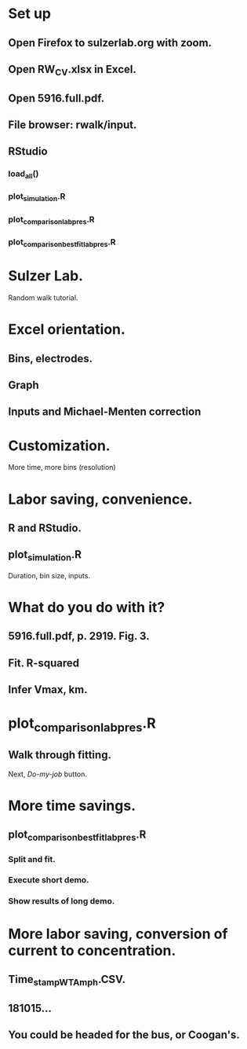 #+STARTUP: overview
#+STARTUP: indent

* Set up
** Open Firefox to sulzerlab.org with zoom.
** Open RW_CV.xlsx in Excel.
** Open 5916.full.pdf.
** File browser: rwalk/input.
** RStudio
*** load_all()
*** plot_simulation.R
*** plot_comparison_lab_pres.R
*** plot_comparison_best_fit_lab_pres.R
* Sulzer Lab.
Random walk tutorial.
* Excel orientation.
** Bins, electrodes.
** Graph
** Inputs and Michael-Menten correction
* Customization.
More time, more bins (resolution)
* Labor saving, convenience.
** R and RStudio.
** plot_simulation.R
Duration, bin size, inputs.
* What do you do with it?
** 5916.full.pdf, p. 2919. Fig. 3.
** Fit. R-squared
** Infer Vmax, km.
* plot_comparison_lab_pres.R
** Walk through fitting.
Next, /Do-my-job/ button.
* More time savings.
** plot_comparison_best_fit_lab_pres.R
*** Split and fit.
*** Execute short demo.
*** Show results of long demo.
* More labor saving, conversion of current to concentration.
** Time_stamp_WT_Amph.CSV.
** 181015...
** You could be headed for the bus, or Coogan's.
